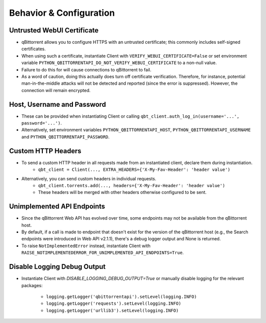Behavior & Configuration
================================

Untrusted WebUI Certificate
***************************
* qBittorrent allows you to configure HTTPS with an untrusted certificate; this commonly includes self-signed certificates.
* When using such a certificate, instantiate Client with ``VERIFY_WEBUI_CERTIFICATE=False`` or set environment variable ``PYTHON_QBITTORRENTAPI_DO_NOT_VERIFY_WEBUI_CERTIFICATE`` to a non-null value.
* Failure to do this for will cause connections to qBittorrent to fail.
* As a word of caution, doing this actually does turn off certificate verification. Therefore, for instance, potential man-in-the-middle attacks will not be detected and reported (since the error is suppressed). However, the connection will remain encrypted.

Host, Username and Password
***************************
* These can be provided when instantiating Client or calling ``qbt_client.auth_log_in(username='...', password='...')``.
* Alternatively, set environment variables ``PYTHON_QBITTORRENTAPI_HOST``, ``PYTHON_QBITTORRENTAPI_USERNAME`` and ``PYTHON_QBITTORRENTAPI_PASSWORD``.

Custom HTTP Headers
***************************
* To send a custom HTTP header in all requests made from an instantiated client, declare them during instantiation.
    * ``qbt_client = Client(..., EXTRA_HEADERS={'X-My-Fav-Header': 'header value')``
* Alternatively, you can send custom headers in individual requests.
    * ``qbt_client.torrents.add(..., headers={'X-My-Fav-Header': 'header value')``
    * These headers will be merged with other headers otherwise configured to be sent.

Unimplemented API Endpoints
***************************
* Since the qBittorrent Web API has evolved over time, some endpoints may not be available from the qBittorrent host.
* By default, if a call is made to endpoint that doesn't exist for the version of the qBittorrent host (e.g., the Search endpoints were introduced in Web API v2.1.1), there's a debug logger output and None is returned.
* To raise ``NotImplementedError`` instead, instantiate Client with ``RAISE_NOTIMPLEMENTEDERROR_FOR_UNIMPLEMENTED_API_ENDPOINTS=True``.

Disable Logging Debug Output
****************************
* Instantiate Client with `DISABLE_LOGGING_DEBUG_OUTPUT=True` or manually disable logging for the relevant packages:

    * ``logging.getLogger('qbittorrentapi').setLevel(logging.INFO)``
    * ``logging.getLogger('requests').setLevel(logging.INFO)``
    * ``logging.getLogger('urllib3').setLevel(logging.INFO)``
